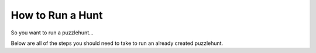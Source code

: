 How to Run a Hunt
*******************

So you want to run a puzzlehunt...

Below are all of the steps you should need to take to run an already created puzzlehunt.
